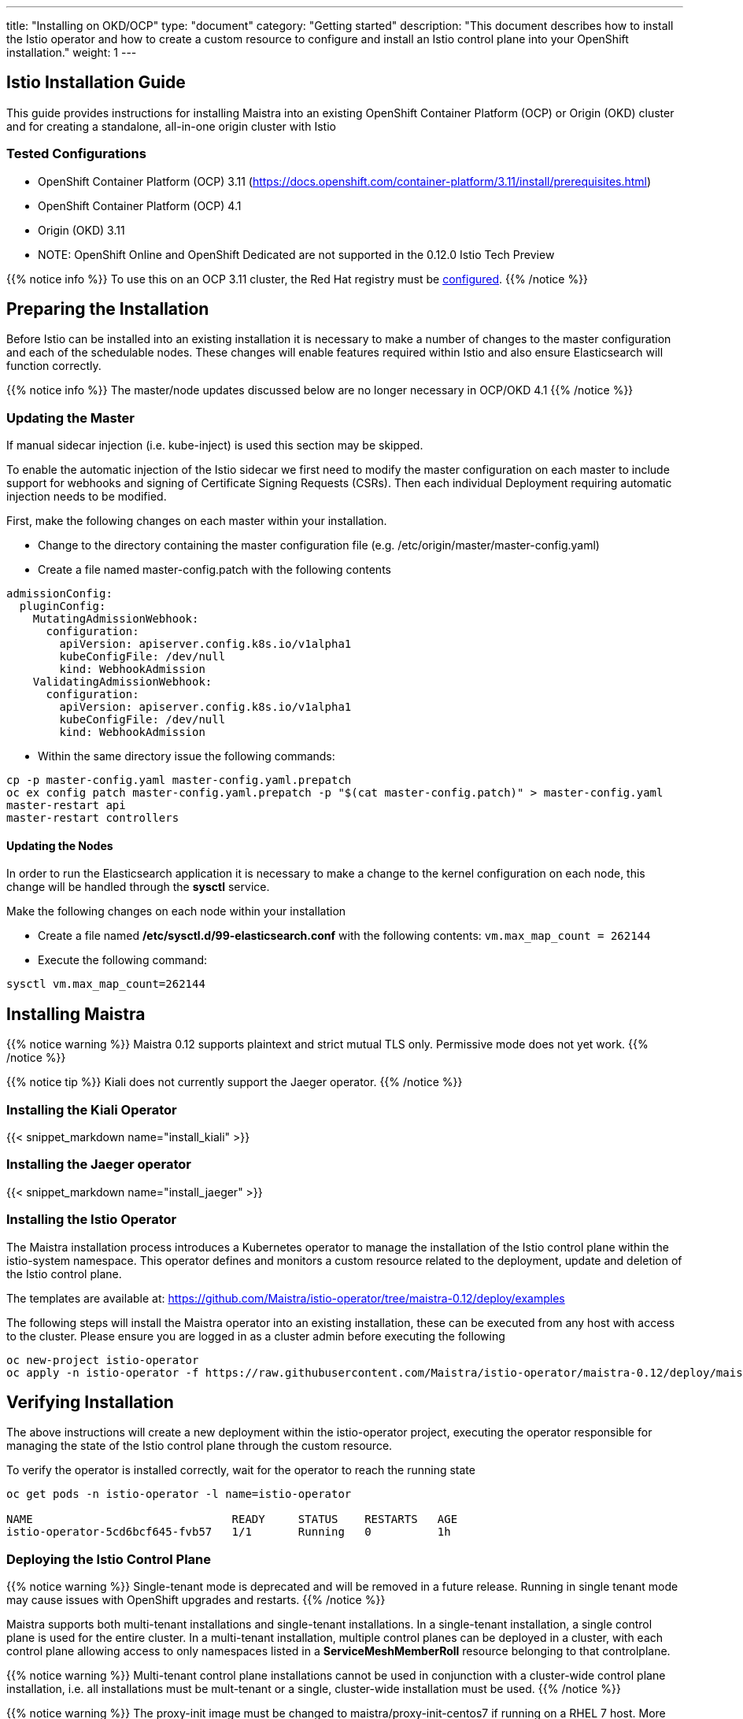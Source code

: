 ---
title: "Installing on OKD/OCP"
type: "document"
category: "Getting started"
description: "This document describes how to install the Istio operator and how to create a custom resource to configure and install an Istio control plane into your OpenShift installation."
weight: 1
---

:toc:

== Istio Installation Guide

This guide provides instructions for installing Maistra into an existing OpenShift Container Platform (OCP) or Origin (OKD) cluster and for creating a standalone, all-in-one origin cluster with Istio

=== Tested Configurations

- OpenShift Container Platform (OCP) 3.11 (https://docs.openshift.com/container-platform/3.11/install/prerequisites.html)
- OpenShift Container Platform (OCP) 4.1
- Origin (OKD) 3.11
- NOTE: OpenShift Online and OpenShift Dedicated are not supported in the 0.12.0 Istio Tech Preview

{{% notice info %}}
To use this on an OCP 3.11 cluster, the Red Hat registry must be link:../add-redhat-registry[configured].
{{% /notice %}}

== Preparing the Installation

Before Istio can be installed into an existing installation it is necessary to make a number of changes to the master configuration and each of the schedulable nodes.  These changes will enable features required within Istio and also ensure Elasticsearch will function correctly.

{{% notice info %}}
The master/node updates discussed below are no longer necessary in OCP/OKD 4.1
{{% /notice %}}

=== Updating the Master

If manual sidecar injection (i.e. kube-inject) is used this section may be skipped.

To enable the automatic injection of the Istio sidecar we first need to modify the master configuration on each master to include support for webhooks and signing of Certificate Signing Requests (CSRs).
Then each individual Deployment requiring automatic injection needs to be modified.

First, make the following changes on each master within your installation.

- Change to the directory containing the master configuration file (e.g. /etc/origin/master/master-config.yaml)
- Create a file named master-config.patch with the following contents

[source,yaml]
----
admissionConfig:
  pluginConfig:
    MutatingAdmissionWebhook:
      configuration:
        apiVersion: apiserver.config.k8s.io/v1alpha1
        kubeConfigFile: /dev/null
        kind: WebhookAdmission
    ValidatingAdmissionWebhook:
      configuration:
        apiVersion: apiserver.config.k8s.io/v1alpha1
        kubeConfigFile: /dev/null
        kind: WebhookAdmission
----

- Within the same directory issue the following commands:

```
cp -p master-config.yaml master-config.yaml.prepatch
oc ex config patch master-config.yaml.prepatch -p "$(cat master-config.patch)" > master-config.yaml
master-restart api
master-restart controllers
```

==== Updating the Nodes

In order to run the Elasticsearch application it is necessary to make a change to the kernel configuration on each node, this change will be handled through the *sysctl* service.

Make the following changes on each node within your installation

- Create a file named */etc/sysctl.d/99-elasticsearch.conf* with the following contents: `vm.max_map_count = 262144`

- Execute the following command:

```
sysctl vm.max_map_count=262144
```
== Installing Maistra

{{% notice warning %}}
Maistra 0.12 supports plaintext and strict mutual TLS only. Permissive mode does not yet work.
{{% /notice %}}

{{% notice tip %}}
Kiali does not currently support the Jaeger operator.
{{% /notice %}}

=== Installing the Kiali Operator

{{< snippet_markdown name="install_kiali" >}}

=== Installing the Jaeger operator

{{< snippet_markdown name="install_jaeger" >}}

=== Installing the Istio Operator

The Maistra installation process introduces a Kubernetes operator to manage the installation of the Istio control plane within the istio-system namespace.  This operator defines and monitors a custom resource related to the deployment, update and deletion of the Istio control plane.

The templates are available at: https://github.com/Maistra/istio-operator/tree/maistra-0.12/deploy/examples

The following steps will install the Maistra operator into an existing installation, these can be executed from any host with access to the cluster.  Please ensure you are logged in as a cluster admin before executing the following

```
oc new-project istio-operator
oc apply -n istio-operator -f https://raw.githubusercontent.com/Maistra/istio-operator/maistra-0.12/deploy/maistra-operator.yaml
```

== Verifying Installation

The above instructions will create a new deployment within the istio-operator project, executing the operator responsible for managing the state of the Istio control plane through the custom resource.

To verify the operator is installed correctly, wait for the operator to reach the running state

```
oc get pods -n istio-operator -l name=istio-operator

NAME                              READY     STATUS    RESTARTS   AGE
istio-operator-5cd6bcf645-fvb57   1/1       Running   0          1h
```



=== Deploying the Istio Control Plane


{{% notice warning %}}
Single-tenant mode is deprecated and will be removed in a future release. Running in single tenant mode may cause issues with OpenShift upgrades and restarts.
{{% /notice %}}

Maistra supports both multi-tenant installations and single-tenant installations.
In a single-tenant installation, a single control plane is used for the entire cluster.
In a multi-tenant installation, multiple control planes can be deployed in a cluster,
with each control plane allowing access to only namespaces listed in a *ServiceMeshMemberRoll* resource belonging to that controlplane.

{{% notice warning %}}
Multi-tenant control plane installations cannot be used in conjunction with a cluster-wide control plane installation, i.e. all installations must be mult-tenant or a single, cluster-wide installation must be used.
{{% /notice %}}

{{% notice warning %}}
The proxy-init image must be changed to maistra/proxy-init-centos7 if running on a RHEL 7 host.  More details can be found in the link:../custom-install[custom installation documentation]
{{% /notice %}}

{{% notice tip %}}
Maistra supports a shorthand of *smcp* for *ServiceMeshControlPlane* and *smmr* for *ServiceMeshMemberRoll*.
{{% /notice %}}

==== Single-Tenant Installation


Single tenancy is disabled by default in TP12. To enable it, set multitenant to false in your `ServicemeshControlPlane`. In order to deploy the Istio Control Plane, we need to create a custom resource such as the one in the following example. This custom resource *must* be created in the *istio-system* namespace. For more information on the parameters and their configuration please see the link:../custom-install[custom installation documentation].

{{< snippet_markdown name="istio_installation_minimal" >}}

Once you have modified the custom resource to suit your installation you can deploy the resource using the following command, substituting istio-system if appropriate.

```
oc new-project istio-system
oc create -n istio-system -f <name of file>
```

==== Multi-Tenant Installation
Multitenancy is enabled by default in TP12. To use it, create a namespace to contain the control plane, and create the custom resource in that namespace.

===== ServiceMeshMemberRoll
The *ServiceMeshMemberRoll* resource configures which namespaces belong to a control plane.
Only namespaces listed in the *ServiceMeshMemberRoll* will be affected by the control plane.
Any number of namespaces can be added, but a namespace may not exist in more than one control plane.
This resource must be created in the same namespace as the *ServicemeshControlPlane* resource
and must be named default. An example resource can be seen below:

{{< snippet_markdown name="istio_installation_smmr" >}}

{{% notice note %}}
The control plane processes the *ServiceMeshMemberRoll* when: the *ServiceMeshMemberRoll* is created, updated, or deleted,
the *ServicemeshControlPlane* in the same namespace is created or updated, or a namespace in the *ServiceMeshMemberRoll* is created or deleted.
{{% /notice %}}

===== Istio CNI plugin

The Istio CNI plugin allows a pod to join the service mesh without requiring additional privileges to be granted for each pod. To enable the plugin, set the *enabled* field in *istio_cni* section to true.
{{< snippet_markdown name="istio_installation_cni" >}}

For more information on CNI, please refer to the Container Network Interface Specification (https://github.com/containernetworking/cni/blob/master/SPEC.md#container-network-interface-specification).

== Uninstalling Maistra

[[remove_control_plane]]

=== Removing the Control Plane

{{% notice note %}}
Subsitute the proper namespace below if the controlplane was created in a namespace other than istio-system.
{{% /notice %}}

The following steps will remove Istio from an existing installation. It can be executed by any user with access to delete the CustomResource.

To get the name of the installed custom resource, type:
```
oc get servicemeshcontrolplanes -n istio-system
```

This resource can now be deleted as follows:
```
oc delete smcp -n istio-system <name_of_cr>
oc delete project istio-system
```

The removal of the CustomResource will tell the Istio operator to begin uninstalling everything it installed.

[[remove_operator]]

=== Removing the Operator

=== Removing the Kiali Operator

{{< snippet_markdown name="remove_kiali" >}}

=== Removing the Jaeger operator

{{< snippet_markdown name="remove_jaeger" >}}

==== Removing the Maistra Operator
In order to cleanly remove the operator execute the following:

```
oc delete -n istio-operator -f https://raw.githubusercontent.com/Maistra/istio-operator/maistra-0.12/deploy/maistra-operator.yaml
```

The *istio-operator* project can now be removed.

```
oc delete project istio-operator
```

== Upgrading from a Pre-Existing Installation

To upgrade Istio, please <<remove_control_plane, remove the custom resource>>  and then create a new custom resource. The operator will upgrade appropriately.

To upgrade the operator, please first <<remove_operator, remove the operator>> and then reinstall it. Note that Istio must be removed before the operator.

{{% notice note %}}
If the operator was removed before the custom resource, you can uninstall the control plane manually. Using the instructions below
{{% /notice %}}

```
oc delete csr istio-sidecar-injector.istio-system
oc get crd  | grep istio | awk '{print $1}' | xargs oc delete crd
oc get mutatingwebhookconfigurations  | grep istio | awk '{print $1}' | xargs oc delete mutatingwebhookconfigurations
oc get validatingwebhookconfiguration  | grep istio | awk '{print $1}' | xargs oc delete validatingwebhookconfiguration
oc get clusterroles  | grep istio | awk '{print $1}' | xargs oc delete clusterroles
oc get clusterrolebindings  | grep istio | awk '{print $1}' | xargs oc delete clusterrolebindings
```
